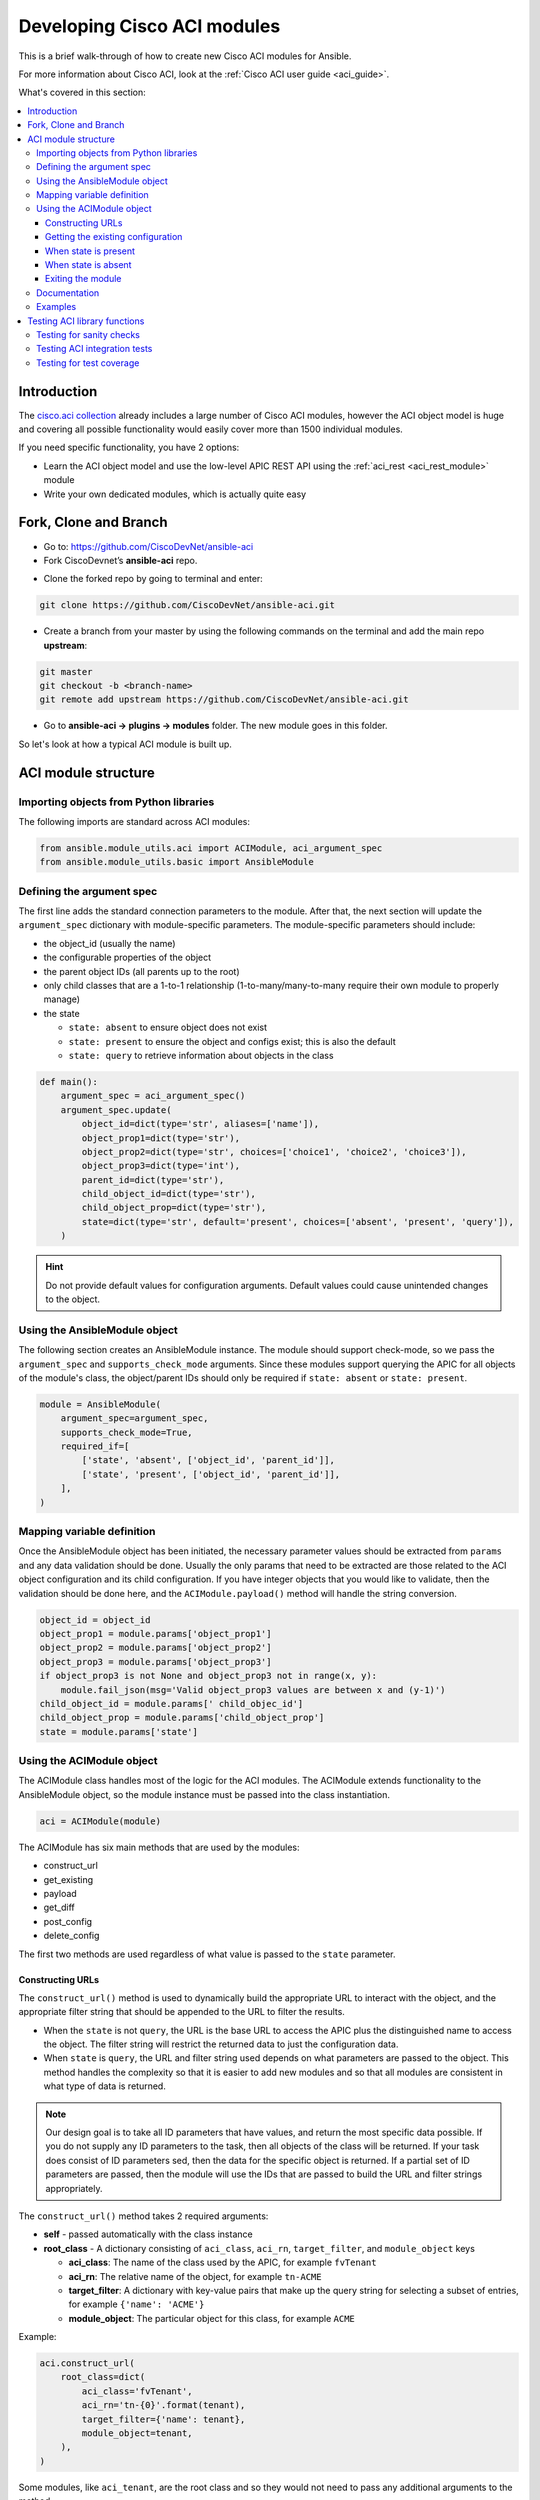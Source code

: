 .. _aci_dev_guide:

****************************
Developing Cisco ACI modules
****************************
This is a brief walk-through of how to create new Cisco ACI modules for Ansible.

For more information about Cisco ACI, look at the :ref:`Cisco ACI user guide <aci_guide>`.

What's covered in this section:

.. contents::
   :depth: 3
   :local:


.. _aci_dev_guide_intro:

Introduction
============
The `cisco.aci collection <https://galaxy.ansible.com/cisco/aci>`_ already includes a large number of Cisco ACI modules, however the ACI object model is huge and covering all possible functionality would easily cover more than 1500 individual modules.

If you need specific functionality, you have 2 options:

- Learn the ACI object model and use the low-level APIC REST API using the :ref:`aci_rest <aci_rest_module>` module
- Write your own dedicated modules, which is actually quite easy

.. seealso::

   `ACI Fundamentals: ACI Policy Model <https://www.cisco.com/c/en/us/td/docs/switches/datacenter/aci/apic/sw/1-x/aci-fundamentals/b_ACI-Fundamentals/b_ACI-Fundamentals_chapter_010001.html>`_
       A good introduction to the ACI object model.
   `APIC Management Information Model reference <https://developer.cisco.com/docs/apic-mim-ref/>`_
       Complete reference of the APIC object model.
   `APIC REST API Configuration Guide <https://www.cisco.com/c/en/us/td/docs/switches/datacenter/aci/apic/sw/2-x/rest_cfg/2_1_x/b_Cisco_APIC_REST_API_Configuration_Guide.html>`_
       Detailed guide on how the APIC REST API is designed and used, incl. many examples.

.. _aci_dev_guide_git:

Fork, Clone and Branch
======================

* Go to: https://github.com/CiscoDevNet/ansible-aci
* Fork CiscoDevnet’s **ansible-aci** repo. 

.. seealso::

   `_How to fork a repo: <https://docs.github.com/en/github/getting-started-with-github/fork-a-repo>`_
   
* Clone the forked repo by going to terminal and enter: 
.. code-block:: Blocks

   git clone https://github.com/CiscoDevNet/ansible-aci.git

* Create a branch from your master by using the following commands on the terminal and add the main repo **upstream**:
.. code-block:: Blocks
   
   git master
   git checkout -b <branch-name> 
   git remote add upstream https://github.com/CiscoDevNet/ansible-aci.git

* Go to **ansible-aci -> plugins -> modules** folder. The new module goes in this folder.

So let's look at how a typical ACI module is built up.

.. _aci_dev_guide_module_structure:

ACI module structure
====================

Importing objects from Python libraries
---------------------------------------
The following imports are standard across ACI modules:

.. code-block:: python

    from ansible.module_utils.aci import ACIModule, aci_argument_spec
    from ansible.module_utils.basic import AnsibleModule


Defining the argument spec
--------------------------
The first line adds the standard connection parameters to the module. After that, the next section will update the ``argument_spec`` dictionary with module-specific parameters. The module-specific parameters should include:

* the object_id (usually the name)
* the configurable properties of the object
* the parent object IDs (all parents up to the root)
* only child classes that are a 1-to-1 relationship (1-to-many/many-to-many require their own module to properly manage)
* the state

  + ``state: absent`` to ensure object does not exist
  + ``state: present`` to ensure the object and configs exist; this is also the default
  + ``state: query`` to retrieve information about objects in the class

.. code-block:: python

    def main():
        argument_spec = aci_argument_spec()
        argument_spec.update(
            object_id=dict(type='str', aliases=['name']),
            object_prop1=dict(type='str'),
            object_prop2=dict(type='str', choices=['choice1', 'choice2', 'choice3']),
            object_prop3=dict(type='int'),
            parent_id=dict(type='str'),
            child_object_id=dict(type='str'),
            child_object_prop=dict(type='str'),
            state=dict(type='str', default='present', choices=['absent', 'present', 'query']),
        )


.. hint:: Do not provide default values for configuration arguments. Default values could cause unintended changes to the object.

Using the AnsibleModule object
------------------------------
The following section creates an AnsibleModule instance. The module should support check-mode, so we pass the ``argument_spec`` and  ``supports_check_mode`` arguments. Since these modules support querying the APIC for all objects of the module's class, the object/parent IDs should only be required if ``state: absent`` or ``state: present``.

.. code-block:: python

    module = AnsibleModule(
        argument_spec=argument_spec,
        supports_check_mode=True,
        required_if=[
            ['state', 'absent', ['object_id', 'parent_id']],
            ['state', 'present', ['object_id', 'parent_id']],
        ],
    )


Mapping variable definition
---------------------------
Once the AnsibleModule object has been initiated, the necessary parameter values should be extracted from ``params`` and any data validation should be done. Usually the only params that need to be extracted are those related to the ACI object configuration and its child configuration. If you have integer objects that you would like to validate, then the validation should be done here, and the ``ACIModule.payload()`` method will handle the string conversion.

.. code-block:: python

    object_id = object_id
    object_prop1 = module.params['object_prop1']
    object_prop2 = module.params['object_prop2']
    object_prop3 = module.params['object_prop3']
    if object_prop3 is not None and object_prop3 not in range(x, y):
        module.fail_json(msg='Valid object_prop3 values are between x and (y-1)')
    child_object_id = module.params[' child_objec_id']
    child_object_prop = module.params['child_object_prop']
    state = module.params['state']


Using the ACIModule object
--------------------------
The ACIModule class handles most of the logic for the ACI modules. The ACIModule extends functionality to the AnsibleModule object, so the module instance must be passed into the class instantiation.

.. code-block:: python

    aci = ACIModule(module)

The ACIModule has six main methods that are used by the modules:

* construct_url
* get_existing
* payload
* get_diff
* post_config
* delete_config

The first two methods are used regardless of what value is passed to the ``state`` parameter.

Constructing URLs
^^^^^^^^^^^^^^^^^
The ``construct_url()`` method is used to dynamically build the appropriate URL to interact with the object, and the appropriate filter string that should be appended to the URL to filter the results.

* When the ``state`` is not ``query``, the URL is the base URL to access the APIC plus the distinguished name to access the object. The filter string will restrict the returned data to just the configuration data.
* When ``state`` is ``query``, the URL and filter string used depends on what parameters are passed to the object. This method handles the complexity so that it is easier to add new modules and so that all modules are consistent in what type of data is returned.

.. note:: Our design goal is to take all ID parameters that have values, and return the most specific data possible. If you do not supply any ID parameters to the task, then all objects of the class will be returned. If your task does consist of ID parameters sed, then the data for the specific object is returned. If a partial set of ID parameters are passed, then the module will use the IDs that are passed to build the URL and filter strings appropriately.

The ``construct_url()`` method takes 2 required arguments:

* **self** - passed automatically with the class instance
* **root_class** - A dictionary consisting of ``aci_class``, ``aci_rn``, ``target_filter``, and ``module_object`` keys

  + **aci_class**: The name of the class used by the APIC, for example ``fvTenant``

  + **aci_rn**: The relative name of the object, for example ``tn-ACME``

  + **target_filter**: A dictionary with key-value pairs that make up the query string for selecting a subset of entries, for example ``{'name': 'ACME'}``

  + **module_object**: The particular object for this class, for example ``ACME``

Example:

.. code-block:: python

    aci.construct_url(
        root_class=dict(
            aci_class='fvTenant',
            aci_rn='tn-{0}'.format(tenant),
            target_filter={'name': tenant},
            module_object=tenant,
        ),
    )

Some modules, like ``aci_tenant``, are the root class and so they would not need to pass any additional arguments to the method.

The ``construct_url()`` method takes 4 optional arguments, the first three imitate the root class as described above, but are for child objects:

* subclass_1 - A dictionary consisting of ``aci_class``, ``aci_rn``, ``target_filter``, and ``module_object`` keys

  + Example: Application Profile Class (AP)

* subclass_2 - A dictionary consisting of ``aci_class``, ``aci_rn``, ``target_filter``, and ``module_object`` keys

  + Example: End Point Group (EPG)

* subclass_3 - A dictionary consisting of ``aci_class``, ``aci_rn``, ``target_filter``, and ``module_object`` keys

  + Example: Binding a Contract to an EPG

* child_classes - The list of APIC names for the child classes supported by the modules.

  + This is a list, even if it is a list of one
  + These are the unfriendly names used by the APIC
  + These are used to limit the returned child_classes when possible
  + Example: ``child_classes=['fvRsBDSubnetToProfile', 'fvRsNdPfxPol']``

.. note:: Sometimes the APIC will require special characters ([, ], and -) or will use object metadata in the name ("vlanns" for VLAN pools); the module should handle adding special characters or joining of multiple parameters in order to keep expected inputs simple.

Getting the existing configuration
^^^^^^^^^^^^^^^^^^^^^^^^^^^^^^^^^^
Once the URL and filter string have been built, the module is ready to retrieve the existing configuration for the object:

* ``state: present`` retrieves the configuration to use as a comparison against what was entered in the task. All values that are different than the existing values will be updated.
* ``state: absent`` uses the existing configuration to see if the item exists and needs to be deleted.
* ``state: query`` uses this to perform the query for the task and report back the existing data.

.. code-block:: python

    aci.get_existing()


When state is present
^^^^^^^^^^^^^^^^^^^^^
When ``state: present``, the module needs to perform a diff against the existing configuration and the task entries. If any value needs to be updated, then the module will make a POST request with only the items that need to be updated. Some modules have children that are in a 1-to-1 relationship with another object; for these cases, the module can be used to manage the child objects.

Building the ACI payload
""""""""""""""""""""""""
The ``aci.payload()`` method is used to build a dictionary of the proposed object configuration. All parameters that were not provided a value in the task will be removed from the dictionary (both for the object and its children). Any parameter that does have a value will be converted to a string and added to the final dictionary object that will be used for comparison against the existing configuration.

The ``aci.payload()`` method takes two required arguments and 1 optional argument, depending on if the module manages child objects.

* ``aci_class`` is the APIC name for the object's class, for example ``aci_class='fvBD'``
* ``class_config`` is the appropriate dictionary to be used as the payload for the POST request

  + The keys should match the names used by the APIC.
  + The values should be the corresponding value in ``module.params``; these are the variables defined above

* ``child_configs`` is optional, and is a list of child config dictionaries.

  + The child configs include the full child object dictionary, not just the attributes configuration portion.
  + The configuration portion is built the same way as the object.

.. code-block:: python

    aci.payload(
        aci_class=aci_class,
        class_config=dict(
            name=bd,
            descr=description,
            type=bd_type,
        ),
        child_configs=[
            dict(
                fvRsCtx=dict(
                    attributes=dict(
                        tnFvCtxName=vrf
                    ),
                ),
            ),
        ],
    )


Performing the request
""""""""""""""""""""""
The ``get_diff()`` method is used to perform the diff, and takes only one required argument, ``aci_class``.
Example: ``aci.get_diff(aci_class='fvBD')``

The ``post_config()`` method is used to make the POST request to the APIC if needed. This method doesn't take any arguments and handles check mode.
Example: ``aci.post_config()``


Example code
""""""""""""
.. code-block:: text

    if state == 'present':
        aci.payload(
            aci_class='<object APIC class>',
            class_config=dict(
                name=object_id,
                prop1=object_prop1,
                prop2=object_prop2,
                prop3=object_prop3,
            ),
            child_configs=[
                dict(
                    '<child APIC class>'=dict(
                        attributes=dict(
                            child_key=child_object_id,
                            child_prop=child_object_prop
                        ),
                    ),
                ),
            ],
        )

        aci.get_diff(aci_class='<object APIC class>')

        aci.post_config()


When state is absent
^^^^^^^^^^^^^^^^^^^^
If the task sets the state to absent, then the ``delete_config()`` method is all that is needed. This method does not take any arguments, and handles check mode.

.. code-block:: text

        elif state == 'absent':
            aci.delete_config()


Exiting the module
^^^^^^^^^^^^^^^^^^
To have the module exit, call the ACIModule method ``exit_json()``. This method automatically takes care of returning the common return values for you.

.. code-block:: text

        aci.exit_json()

    if __name__ == '__main__':
        main()

Documentation
-------------
All the parameters defined in the argument_spec like the object_id, configurable properties of the object, parent object IDs, state etc. need to be documented in the same file as the module. The format of documentation is shown below:

.. code-block:: yaml

   DOCUMENTATION = r'''
   ---
   module: aci_<name_of_module>
   short_description: Short description of the module being created (config:<name_of_class>)
   description:
   - Functionality one
   - Functionality two
   options:
     object_id:
       description:
       - Description of object
       type: data type of object eg. 'str'
       aliases: [ Alternate name of the object ]
     object_prop1:
       description:
       - Description of property one
       type: Property's data type eg. 'int'
       choices: [ choice one, choice two ]
     object_prop2:
       description:
       - Description of property two
       type: Property's data type eg. 'bool'
     state:
       description:
       - Use C(present) or C(absent) for adding or removing.
       - Use C(query) for listing an object or multiple objects.
       type: str
       choices: [ absent, present, query ]
       default: present
   extends_documentation_fragment:
   - cisco.aci.aci

Examples
--------
Examples section must consist of Ansible tasks which can be used as a reference to build playbooks. The format of this section is shown below:

EXAMPLES = r'''
- name: Add a new object
  cisco.aci.aci_<name_of_module>:
    host: apic
    username: admin
    password: SomeSecretePassword
    object_id: id
    object_prop1: prop1
    object_prop2: prop2
    state: present
   delegate_to: localhost

- name: Remove an object
  cisco.aci.aci_<name_of_module>:
    host: apic
    username: admin
    password: SomeSecretePassword
    object_id: id
    object_prop1: prop1
    object_prop2: prop2
    state: absent
   delegate_to: localhost

- name: Query an object
  cisco.aci.aci_<name_of_module>:
    host: apic
    username: admin
    password: SomeSecretePassword
    object_id: id
    state: query
   delegate_to: localhost

- name: Query all objects
  cisco.aci.aci_<name_of_module>:
    host: apic
    username: admin
    password: SomeSecretePassword
    state: query
   delegate_to: localhost
'''


.. _aci_dev_guide_testing:

Testing ACI library functions
=============================
You can test your ``construct_url()`` and ``payload()`` arguments without accessing APIC hardware by using the following python script:

.. code-block:: text

    #!/usr/bin/python
    import json
    from ansible.module_utils.network.aci.aci import ACIModule

    # Just another class mimicing a bare AnsibleModule class for construct_url() and payload() methods
    class AltModule():
        params = dict(
            host='dummy',
            port=123,
            protocol='https',
            state='present',
            output_level='debug',
        )

    # A sub-class of ACIModule to overload __init__ (we don't need to log into APIC)
    class AltACIModule(ACIModule):
        def __init__(self):
            self.result = dict(changed=False)
            self.module = AltModule()
            self.params = self.module.params

    # Instantiate our version of the ACI module
    aci = AltACIModule()

    # Define the variables you need below
    aep = 'AEP'
    aep_domain = 'uni/phys-DOMAIN'

    # Below test the construct_url() arguments to see if it produced correct results
    aci.construct_url(
        root_class=dict(
            aci_class='infraAttEntityP',
            aci_rn='infra/attentp-{}'.format(aep),
            target_filter={'name': aep},
            module_object=aep,
        ),
        subclass_1=dict(
            aci_class='infraRsDomP',
            aci_rn='rsdomP-[{}]'.format(aep_domain),
            target_filter={'tDn': aep_domain},
            module_object=aep_domain,
        ),
    )

    # Below test the payload arguments to see if it produced correct results
    aci.payload(
        aci_class='infraRsDomP',
        class_config=dict(tDn=aep_domain),
    )

    # Print the URL and proposed payload
    print 'URL:', json.dumps(aci.url, indent=4)
    print 'PAYLOAD:', json.dumps(aci.proposed, indent=4)


This will result in:

.. code-block:: yaml

    URL: "https://dummy/api/mo/uni/infra/attentp-AEP/rsdomP-[phys-DOMAIN].json"
    PAYLOAD: {
        "infraRsDomP": {
            "attributes": {
                "tDn": "phys-DOMAIN"
            }
        }
    }

Testing for sanity checks
-------------------------
You can run from your fork something like:

.. code-block:: bash

    $ ansible-test sanity --python 2.7 lib/ansible/modules/network/aci/aci_tenant.py

.. seealso::

   :ref:`testing_sanity`
        Information on how to build sanity tests.


Testing ACI integration tests
-----------------------------
You can run this:

.. code-block:: bash

    $ ansible-test network-integration --continue-on-error --allow-unsupported --diff -v aci_tenant

.. note:: You may need to add ``--python 2.7`` or ``--python 3.6`` in order to use the correct python version for performing tests.

You may want to edit the used inventory at *test/integration/inventory.networking* and add something like:

.. code-block:: ini

    [aci:vars]
    aci_hostname=my-apic-1
    aci_username=admin
    aci_password=my-password
    aci_use_ssl=yes
    aci_use_proxy=no

    [aci]
    localhost ansible_ssh_host=127.0.0.1 ansible_connection=local

.. seealso::

   :ref:`testing_integration`
       Information on how to build integration tests.


Testing for test coverage
-------------------------
You can run this:

.. code-block:: bash

    $ ansible-test network-integration --python 2.7 --allow-unsupported --coverage aci_tenant
    $ ansible-test coverage report
